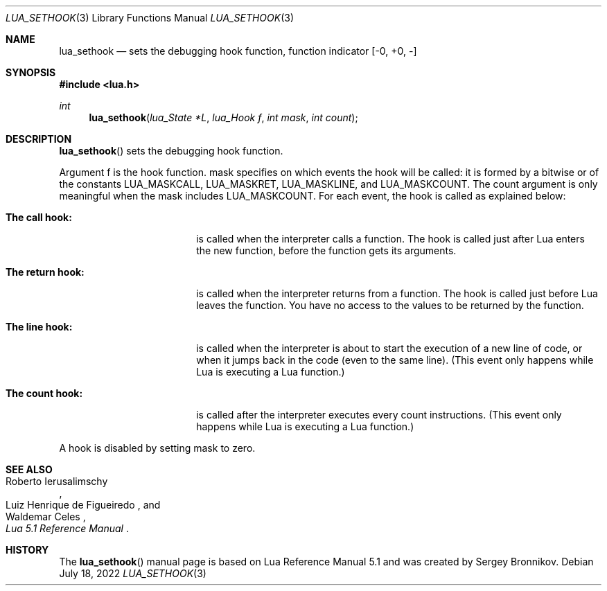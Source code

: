 .Dd $Mdocdate: July 18 2022 $
.Dt LUA_SETHOOK 3
.Os
.Sh NAME
.Nm lua_sethook
.Nd sets the debugging hook function, function indicator
.Bq -0, +0, -
.Sh SYNOPSIS
.In lua.h
.Ft int
.Fn lua_sethook "lua_State *L" "lua_Hook f" "int mask" "int count"
.Sh DESCRIPTION
.Fn lua_sethook
sets the debugging hook function.
.Pp
Argument f is the hook function. mask specifies on which events the hook will
be called: it is formed by a bitwise or of the constants
.Dv LUA_MASKCALL ,
.Dv LUA_MASKRET ,
.Dv LUA_MASKLINE ,
and
.Dv LUA_MASKCOUNT .
The count argument is only meaningful when the mask includes
.Dv LUA_MASKCOUNT .
For each event, the hook is called as explained below:
.Bl -tag -width "The return hook:"
.It Sy The call hook:
is called when the interpreter calls a function.
The hook is called just after Lua enters the new function, before the function
gets its arguments.
.It Sy The return hook:
is called when the interpreter returns from a function.
The hook is called just before Lua leaves the function.
You have no access to the values to be returned by the function.
.It Sy The line hook:
is called when the interpreter is about to start the execution of a new line of
code, or when it jumps back in the code (even to the same line).
(This event only happens while Lua is executing a Lua function.)
.It Sy The count hook:
is called after the interpreter executes every count instructions.
(This event only happens while Lua is executing a Lua function.)
.El
.Pp
A hook is disabled by setting mask to zero.
.Sh SEE ALSO
.Rs
.%A Roberto Ierusalimschy
.%A Luiz Henrique de Figueiredo
.%A Waldemar Celes
.%T Lua 5.1 Reference Manual
.Re
.Sh HISTORY
The
.Fn lua_sethook
manual page is based on Lua Reference Manual 5.1 and was created by Sergey Bronnikov.

